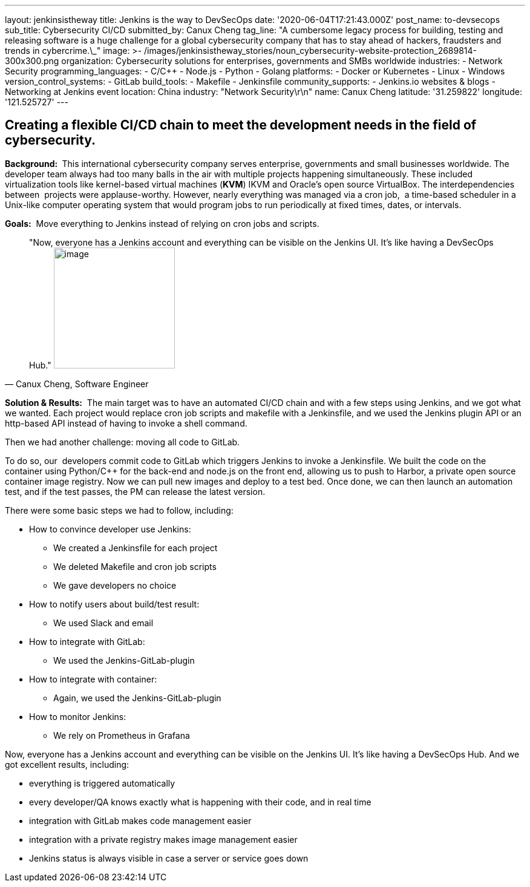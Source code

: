 ---
layout: jenkinsistheway
title: Jenkins is the way to DevSecOps
date: '2020-06-04T17:21:43.000Z'
post_name: to-devsecops
sub_title: Cybersecurity CI/CD
submitted_by: Canux Cheng
tag_line: "A cumbersome legacy process for building, testing and releasing software is a huge challenge for a global cybersecurity company that has to stay ahead of hackers, fraudsters and trends in cybercrime.\_"
image: >-
  /images/jenkinsistheway_stories/noun_cybersecurity-website-protection_2689814-300x300.png
organization: Cybersecurity solutions for enterprises, governments and SMBs worldwide
industries:
  - Network Security
programming_languages:
  - C/C++
  - Node.js
  - Python
  - Golang
platforms:
  - Docker or Kubernetes
  - Linux
  - Windows
version_control_systems:
  - GitLab
build_tools:
  - Makefile
  - Jenkinsfile
community_supports:
  - Jenkins.io websites & blogs
  - Networking at Jenkins event
location: China
industry: "Network Security\r\n"
name: Canux Cheng
latitude: '31.259822'
longitude: '121.525727'
---





== Creating a flexible CI/CD chain to meet the development needs in the field of cybersecurity.

*Background: * This international cybersecurity company serves enterprise, governments and small businesses worldwide. The developer team always had too many balls in the air with multiple projects happening simultaneously. These included virtualization tools like kernel-based virtual machines (*KVM*) IKVM and Oracle's open source VirtualBox. The interdependencies between  projects were applause-worthy. However, nearly everything was managed via a cron job,  a time-based scheduler in a Unix-like computer operating system that would program jobs to run periodically at fixed times, dates, or intervals. 

*Goals:*  Move everything to Jenkins instead of relying on cron jobs and scripts.





[.testimonal]
[quote, "Canux Cheng, Software Engineer"]
"Now, everyone has a Jenkins account and everything can be visible on the Jenkins UI. It's like having a DevSecOps Hub."
image:/images/jenkinsistheway_stories/Jenkins-logo.png[image,width=200,height=200]


*Solution & Results:*  The main target was to have an automated CI/CD chain and with a few steps using Jenkins, and we got what we wanted. Each project would replace cron job scripts and makefile with a Jenkinsfile, and we used the Jenkins plugin API or an http-based API instead of having to invoke a shell command. 

Then we had another challenge: moving all code to GitLab.  

To do so, our  developers commit code to GitLab which triggers Jenkins to invoke a Jenkinsfile. We built the code on the container using Python/C++ for the back-end and node.js on the front end, allowing us to push to Harbor, a private open source container image registry. Now we can pull new images and deploy to a test bed. Once done, we can then launch an automation test, and if the test passes, the PM can release the latest version.

There were some basic steps we had to follow, including:

* How to convince developer use Jenkins:
** We created a Jenkinsfile for each project
** We deleted Makefile and cron job scripts
** We gave developers no choice
* How to notify users about build/test result:
** We used Slack and email
* How to integrate with GitLab:
** We used the Jenkins-GitLab-plugin
* How to integrate with container:
** Again, we used the Jenkins-GitLab-plugin
* How to monitor Jenkins:
** We rely on Prometheus in Grafana

Now, everyone has a Jenkins account and everything can be visible on the Jenkins UI. It's like having a DevSecOps Hub. And we got excellent results, including:

* everything is triggered automatically
* every developer/QA knows exactly what is happening with their code, and in real time
* integration with GitLab makes code management easier
* integration with a private registry makes image management easier
* Jenkins status is always visible in case a server or service goes down
